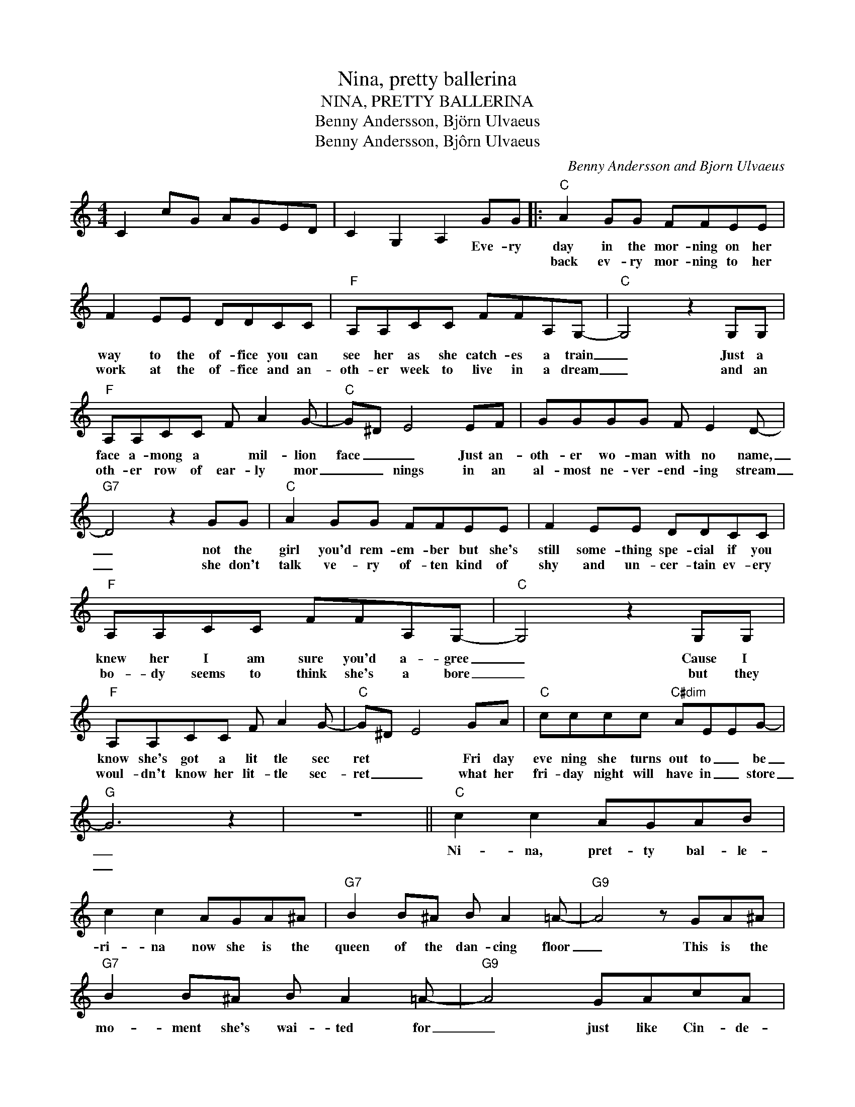 X:1
T:Nina, pretty ballerina
T:NINA, PRETTY BALLERINA
T:Benny Andersson, Björn Ulvaeus
T:Benny Andersson, Bjôrn Ulvaeus
C:Benny Andersson and Bjorn Ulvaeus
Z:All Rights Reserved
L:1/8
M:4/4
K:C
V:1 treble 
%%MIDI program 40
V:1
 C2 cG AGED | C2 G,2 A,2 GG |:"C" A2 GG FFEE | F2 EE DDCC |"F" A,A,CC FFA,G,- |"C" G,4 z2 G,G, | %6
w: |* * * Eve- ry|day in the mor- ning on her|way to the of- fice you can|see her as she catch- es a train|_ Just a|
w: ||back ev- ry mor- ning to her|work at the of- fice and an-|oth- er week to live in a dream|_ and an|
"F" A,A,CC F A2 G- |"C" G^D E4 EF | GGGG F E2 D- |"G7" D4 z2 GG |"C" A2 GG FFEE | F2 EE DDCC | %12
w: face a- mong a * mil- lion|face _ _ Just an-|oth- er wo- man with no name,|_ not the|girl you'd rem- em- ber but she's|still some- thing spe- cial if you|
w: oth- er row of ear- ly mor|_ _ nings in an|al- most ne- ver- end- ing stream|_ she don't|talk ve- ry of- ten kind of|shy and un- cer- tain ev- ery|
"F" A,A,CC FFA,G,- |"C" G,4 z2 G,G, |"F" A,A,CC F A2 G- |"C" G^D E4 GA |"C" cccc"C#dim" AEEG- | %17
w: knew her I am sure you'd a- gree|_ Cause I|know she's got a lit tle sec|ret * * Fri day|eve ning she turns out to _ be|
w: bo- dy seems to think she's a bore|_ but they|woul- dn't know her lit- tle sec-|ret _ _ what her|fri- day night will have in _ store|
"G" G6 z2 | z8 ||"C" c2 c2 AGAB | c2 c2 AGA^A |"G7" B2 B^A B A2 =A- |"G9" A4 z GA^A | %23
w: _||Ni- na, pret- ty bal- le-|ri- na now she is the|queen of the dan- cing floor|_ This is the|
w: _||||||
"G7" B2 B^A B A2 =A- |"G9" A4 GAcA |"C" c2 AG GAcA | e2 c6 | c2 c2 AGAB | c2 c2 AGA^A | %29
w: mo- ment she's wai- ted for|_ just like Cin- de-|rel- la _ (just like Cin de|rel la)|Ni- na pret- ty bal- le-|ri- na who would ev er|
w: ||||||
"G7" B2 B^A B A2 =A- |"G9" A4 z GA^A |"G7" B2 B^A B A2 =A- |"G9" A4 GAcA |1"C" c2 c2 AGEG- | %34
w: think she could be this way|_ but she knows|the fun would go a- way|_ if she would _|play it e- ve- ry day,|
w: |||||
"G7" G4 z GAB |"C" c2 c2"C#dim" A E2 A |"G7" G6 z2 | z4 z2 GG :|2"C" c2 c2"C#dim" A E2 A | %39
w: _ if she would|play it e- ve- ry|day|So she's|Play it e- ve- ry|
w: |||||
"G7" G6 z2 |:"C" c2 c2 AGAB | c2 c2 AGA^A |"G7" B2 B^A B A2 =A- |"G9" A4 z GA^A | %44
w: day|Ni- na pret- ty bal- le-|ri- na now she is the|queen of the dan- cing floor|_ This is the|
w: |Ni- na pret- ty bal- le-|ri- na who would ev- er|thionk she could be this way|_ This is the|
"G7" B2 B^A B A2 =A- |"G9" A4 GAcA |"C" c2 AG GAcA | e2 c6 :| %48
w: mo- ment she's wai- ted for|_ just like Cin- de-|rel- la _ (just like Cin- de-|rel- la)|
w: part that she likes to play|_ just like Cin- de-|rel- la _ (just like Cin- de-|rel- la)|

